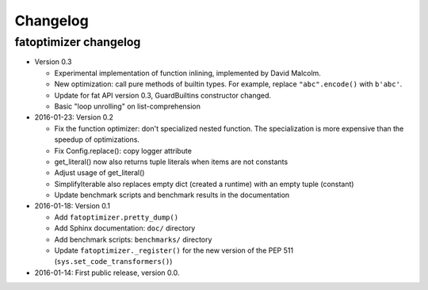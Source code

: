 +++++++++
Changelog
+++++++++

fatoptimizer changelog
======================

* Version 0.3

  * Experimental implementation of function inlining, implemented by David
    Malcolm.
  * New optimization: call pure methods of builtin types. For example,
    replace ``"abc".encode()`` with ``b'abc'``.
  * Update for fat API version 0.3, GuardBuiltins constructor changed.
  * Basic "loop unrolling" on list-comprehension

* 2016-01-23: Version 0.2

  * Fix the function optimizer: don't specialized nested function. The
    specialization is more expensive than the speedup of optimizations.
  * Fix Config.replace(): copy logger attribute
  * get_literal() now also returns tuple literals when items are not constants
  * Adjust usage of get_literal()
  * SimplifyIterable also replaces empty dict (created a runtime) with an empty
    tuple (constant)
  * Update benchmark scripts and benchmark results in the documentation

* 2016-01-18: Version 0.1

  * Add ``fatoptimizer.pretty_dump()``
  * Add Sphinx documentation: ``doc/`` directory
  * Add benchmark scripts: ``benchmarks/`` directory
  * Update ``fatoptimizer._register()`` for the new version of the PEP 511
    (``sys.set_code_transformers()``)

* 2016-01-14: First public release, version 0.0.

